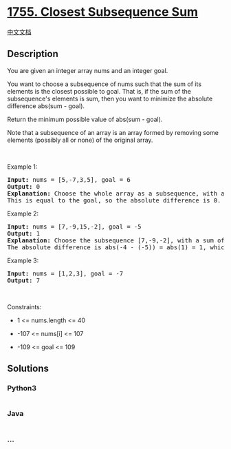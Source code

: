 * [[https://leetcode.com/problems/closest-subsequence-sum][1755. Closest
Subsequence Sum]]
  :PROPERTIES:
  :CUSTOM_ID: closest-subsequence-sum
  :END:
[[./solution/1700-1799/1755.Closest Subsequence Sum/README.org][中文文档]]

** Description
   :PROPERTIES:
   :CUSTOM_ID: description
   :END:

#+begin_html
  <p>
#+end_html

You are given an integer array nums and an integer goal.

#+begin_html
  </p>
#+end_html

#+begin_html
  <p>
#+end_html

You want to choose a subsequence of nums such that the sum of its
elements is the closest possible to goal. That is, if the sum of the
subsequence's elements is sum, then you want to minimize the absolute
difference abs(sum - goal).

#+begin_html
  </p>
#+end_html

#+begin_html
  <p>
#+end_html

Return the minimum possible value of abs(sum - goal).

#+begin_html
  </p>
#+end_html

#+begin_html
  <p>
#+end_html

Note that a subsequence of an array is an array formed by removing some
elements (possibly all or none) of the original array.

#+begin_html
  </p>
#+end_html

#+begin_html
  <p>
#+end_html

 

#+begin_html
  </p>
#+end_html

#+begin_html
  <p>
#+end_html

Example 1:

#+begin_html
  </p>
#+end_html

#+begin_html
  <pre>
  <strong>Input:</strong> nums = [5,-7,3,5], goal = 6
  <strong>Output:</strong> 0
  <strong>Explanation:</strong> Choose the whole array as a subsequence, with a sum of 6.
  This is equal to the goal, so the absolute difference is 0.
  </pre>
#+end_html

#+begin_html
  <p>
#+end_html

Example 2:

#+begin_html
  </p>
#+end_html

#+begin_html
  <pre>
  <strong>Input:</strong> nums = [7,-9,15,-2], goal = -5
  <strong>Output:</strong> 1
  <strong>Explanation:</strong> Choose the subsequence [7,-9,-2], with a sum of -4.
  The absolute difference is abs(-4 - (-5)) = abs(1) = 1, which is the minimum.
  </pre>
#+end_html

#+begin_html
  <p>
#+end_html

Example 3:

#+begin_html
  </p>
#+end_html

#+begin_html
  <pre>
  <strong>Input:</strong> nums = [1,2,3], goal = -7
  <strong>Output:</strong> 7
  </pre>
#+end_html

#+begin_html
  <p>
#+end_html

 

#+begin_html
  </p>
#+end_html

#+begin_html
  <p>
#+end_html

Constraints:

#+begin_html
  </p>
#+end_html

#+begin_html
  <ul>
#+end_html

#+begin_html
  <li>
#+end_html

1 <= nums.length <= 40

#+begin_html
  </li>
#+end_html

#+begin_html
  <li>
#+end_html

-107 <= nums[i] <= 107

#+begin_html
  </li>
#+end_html

#+begin_html
  <li>
#+end_html

-109 <= goal <= 109

#+begin_html
  </li>
#+end_html

#+begin_html
  </ul>
#+end_html

** Solutions
   :PROPERTIES:
   :CUSTOM_ID: solutions
   :END:

#+begin_html
  <!-- tabs:start -->
#+end_html

*** *Python3*
    :PROPERTIES:
    :CUSTOM_ID: python3
    :END:
#+begin_src python
#+end_src

*** *Java*
    :PROPERTIES:
    :CUSTOM_ID: java
    :END:
#+begin_src java
#+end_src

*** *...*
    :PROPERTIES:
    :CUSTOM_ID: section
    :END:
#+begin_example
#+end_example

#+begin_html
  <!-- tabs:end -->
#+end_html
